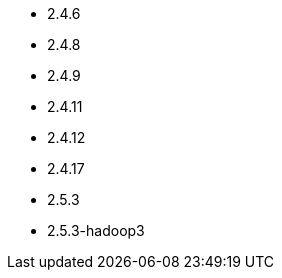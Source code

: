 // The version ranges supported by HBase-Operator
// This is a separate file, since it is used by both the direct HBase-Operator documentation, and the overarching
// Stackable Platform documentation.

- 2.4.6
- 2.4.8
- 2.4.9
- 2.4.11
- 2.4.12
- 2.4.17
- 2.5.3
- 2.5.3-hadoop3
